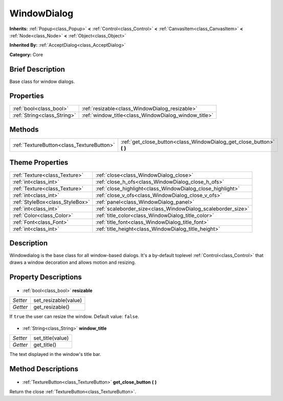 .. Generated automatically by doc/tools/makerst.py in Godot's source tree.
.. DO NOT EDIT THIS FILE, but the WindowDialog.xml source instead.
.. The source is found in doc/classes or modules/<name>/doc_classes.

.. _class_WindowDialog:

WindowDialog
============

**Inherits:** :ref:`Popup<class_Popup>` **<** :ref:`Control<class_Control>` **<** :ref:`CanvasItem<class_CanvasItem>` **<** :ref:`Node<class_Node>` **<** :ref:`Object<class_Object>`

**Inherited By:** :ref:`AcceptDialog<class_AcceptDialog>`

**Category:** Core

Brief Description
-----------------

Base class for window dialogs.

Properties
----------

+-----------------------------+------------------------------------------------------+
| :ref:`bool<class_bool>`     | :ref:`resizable<class_WindowDialog_resizable>`       |
+-----------------------------+------------------------------------------------------+
| :ref:`String<class_String>` | :ref:`window_title<class_WindowDialog_window_title>` |
+-----------------------------+------------------------------------------------------+

Methods
-------

+--------------------------------------------+--------------------------------------------------------------------------+
| :ref:`TextureButton<class_TextureButton>`  | :ref:`get_close_button<class_WindowDialog_get_close_button>` **(** **)** |
+--------------------------------------------+--------------------------------------------------------------------------+

Theme Properties
----------------

+---------------------------------+--------------------------------------------------------------+
| :ref:`Texture<class_Texture>`   | :ref:`close<class_WindowDialog_close>`                       |
+---------------------------------+--------------------------------------------------------------+
| :ref:`int<class_int>`           | :ref:`close_h_ofs<class_WindowDialog_close_h_ofs>`           |
+---------------------------------+--------------------------------------------------------------+
| :ref:`Texture<class_Texture>`   | :ref:`close_highlight<class_WindowDialog_close_highlight>`   |
+---------------------------------+--------------------------------------------------------------+
| :ref:`int<class_int>`           | :ref:`close_v_ofs<class_WindowDialog_close_v_ofs>`           |
+---------------------------------+--------------------------------------------------------------+
| :ref:`StyleBox<class_StyleBox>` | :ref:`panel<class_WindowDialog_panel>`                       |
+---------------------------------+--------------------------------------------------------------+
| :ref:`int<class_int>`           | :ref:`scaleborder_size<class_WindowDialog_scaleborder_size>` |
+---------------------------------+--------------------------------------------------------------+
| :ref:`Color<class_Color>`       | :ref:`title_color<class_WindowDialog_title_color>`           |
+---------------------------------+--------------------------------------------------------------+
| :ref:`Font<class_Font>`         | :ref:`title_font<class_WindowDialog_title_font>`             |
+---------------------------------+--------------------------------------------------------------+
| :ref:`int<class_int>`           | :ref:`title_height<class_WindowDialog_title_height>`         |
+---------------------------------+--------------------------------------------------------------+

Description
-----------

Windowdialog is the base class for all window-based dialogs. It's a by-default toplevel :ref:`Control<class_Control>` that draws a window decoration and allows motion and resizing.

Property Descriptions
---------------------

  .. _class_WindowDialog_resizable:

- :ref:`bool<class_bool>` **resizable**

+----------+----------------------+
| *Setter* | set_resizable(value) |
+----------+----------------------+
| *Getter* | get_resizable()      |
+----------+----------------------+

If ``true`` the user can resize the window. Default value: ``false``.

  .. _class_WindowDialog_window_title:

- :ref:`String<class_String>` **window_title**

+----------+------------------+
| *Setter* | set_title(value) |
+----------+------------------+
| *Getter* | get_title()      |
+----------+------------------+

The text displayed in the window's title bar.

Method Descriptions
-------------------

  .. _class_WindowDialog_get_close_button:

- :ref:`TextureButton<class_TextureButton>` **get_close_button** **(** **)**

Return the close :ref:`TextureButton<class_TextureButton>`.


